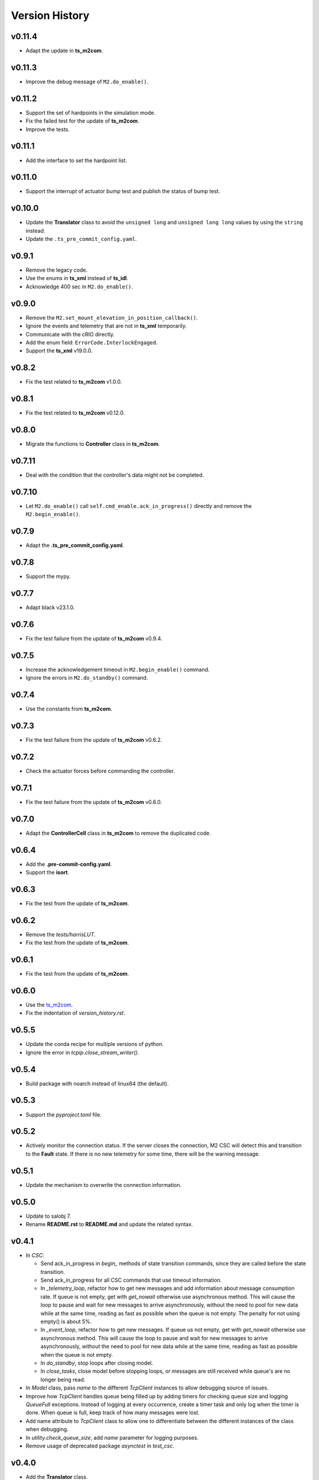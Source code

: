 ===============
Version History
===============

v0.11.4
-------

* Adapt the update in **ts_m2com**.

v0.11.3
-------

* Improve the debug message of ``M2.do_enable()``.

v0.11.2
-------

* Support the set of hardpoints in the simulation mode.
* Fix the failed test for the update of **ts_m2com**.
* Improve the tests.

v0.11.1
-------

* Add the interface to set the hardpoint list.

v0.11.0
-------

* Support the interrupt of actuator bump test and publish the status of bump test.

v0.10.0
-------

* Update the **Translator** class to avoid the ``unsigned long`` and ``unsigned long long`` values by using the ``string`` instead.
* Update the ``.ts_pre_commit_config.yaml``.

v0.9.1
------

* Remove the legacy code.
* Use the enums in **ts_xml** instead of **ts_idl**.
* Acknowledge 400 sec in ``M2.do_enable()``.

v0.9.0
-------

* Remove the ``M2.set_mount_elevation_in_position_callback()``.
* Ignore the events and telemetry that are not in **ts_xml** temporarily.
* Communicate with the cRIO directly.
* Add the enum field: ``ErrorCode.InterlockEngaged``.
* Support the **ts_xml** v19.0.0.

v0.8.2
-------

* Fix the test related to **ts_m2com** v1.0.0.

v0.8.1
-------

* Fix the test related to **ts_m2com** v0.12.0.

v0.8.0
-------

* Migrate the functions to **Controller** class in **ts_m2com**.

v0.7.11
------

* Deal with the condition that the controller's data might not be completed.

v0.7.10
------

* Let ``M2.do_enable()`` call ``self.cmd_enable.ack_in_progress()`` directly and remove the ``M2.begin_enable()``.

v0.7.9
------

* Adapt the **.ts_pre_commit_config.yaml**.

v0.7.8
------

* Support the mypy.

v0.7.7
------

* Adapt black v23.1.0.

v0.7.6
------

* Fix the test failure from the update of **ts_m2com** v0.9.4.

v0.7.5
------

* Increase the acknowledgement timeout in ``M2.begin_enable()`` command.
* Ignore the errors in ``M2.do_standby()`` command.

v0.7.4
------

* Use the constants from **ts_m2com**.

v0.7.3
------

* Fix the test failure from the update of **ts_m2com** v0.6.2.

v0.7.2
------

* Check the actuator forces before commanding the controller.

v0.7.1
------

* Fix the test failure from the update of **ts_m2com** v0.6.0.

v0.7.0
------

* Adapt the **ControllerCell** class in **ts_m2com** to remove the duplicated code.

v0.6.4
------

* Add the **.pre-commit-config.yaml**.
* Support the **isort**.

v0.6.3
------

* Fix the test from the update of **ts_m2com**.

v0.6.2
------

* Remove the *tests/harrisLUT*.
* Fix the test from the update of **ts_m2com**.

v0.6.1
------

* Fix the test from the update of **ts_m2com**.

v0.6.0
------

* Use the `ts_m2com <https://github.com/lsst-ts/ts_m2com>`_.
* Fix the indentation of *version_history.rst*.

v0.5.5
------

* Update the conda recipe for multiple versions of python.
* Ignore the error in `tcpip.close_stream_writer()`.

v0.5.4
------

* Build package with noarch instead of linux64 (the default).

v0.5.3
------

* Support the *pyproject.toml* file.

v0.5.2
------

* Actively monitor the connection status. If the server closes the connection, M2 CSC will detect this and transition to the **Fault** state. If there is no new telemetry for some time, there will be the warning message.

v0.5.1
------

* Update the mechanism to overwrite the connection information.

v0.5.0
------

* Update to salobj 7.
* Rename **README.rst** to **README.md** and update the related syntax.

v0.4.1
------
* In `CSC`:

  * Send ack_in_progress in `begin_` methods of state transition commands, since they are called before the state transition.
  * Send ack_in_progress for all CSC commands that use timeout information.
  * In `_telemetry_loop`, refactor how to get new messages and add information about message consumption rate. If queue is not empty, get with `get_nowait` otherwise use asynchronous method. This will cause the loop to pause and wait for new messages to arrive asynchronously, without the need to pool for new data while at the same time, reading as fast as possible when the queue is not empty. The penalty for not using empty() is about 5%.
  * In `_event_loop`, refactor how to get new messages. If queue us not empty, get with `get_nowait` otherwise use asynchronous method. This will cause the loop to pause and wait for new messages to arrive asynchronously, without the need to pool for new data while at the same time, reading as fast as possible when the queue is not empty.
  * In `do_standby`, stop loops after closing model.
  * In `close_tasks`, close model before stopping loops, or messages are still received while queue's are no longer being read.

* In `Model` class, pass `name` to the different `TcpClient` instances to allow debugging source of issues.
* Improve how `TcpClient` handles queue being filled up by adding timers for checking queue size and logging `QueueFull` exceptions. Instead of logging at every occurrence, create a timer task and only log when the timer is done. When queue is full, keep track of how many messages were lost.
* Add name attribute to `TcpClient` class to allow one to differentiate between the different instances of the class when debugging.
* In `utility.check_queue_size`, add `name` parameter for logging purposes.
* Remove usage of deprecated package `asynctest` in `test_csc`.

v0.4.0
------
* Add the **Translator** class.
* Update the **Model** class to use the **TcpClient** class.
* Update the **M2** class to use the TCP/IP interface with the updated **Model** class.
* Update the **doc/uml/m2_class.uml**.
* Move ``bin.src/run_mtm2.py`` to ``bin/run_mtm2.py``.
* Reformat the **rst** documents to follow the standard.
* Publish the document to `M2 document <https://ts-m2.lsst.io>`_.
* Depends on **ts_utils**.
* Subscribe the **MTMount** elevationInPosition event.
* Remove the **LSST_DDS_DOMAIN** in ``conda/meta.yaml``.
* Ignore the error code 0.
* Handle the special case that the **tangentForce** telemetry has no correction of LUT temeperature (empty list is used).
* Add the attribute of **controller_state** to **Model** class.
* Decouple the CSC summary state machine and controller's state machine.
* Update the ``user-guide.rst`` for the clear of error.
* Update the ``developer-guide.rst`` for the decoupling of state machines.
* Update the url of **PLANTUML_URL** in ``Jenkinsfile``.

v0.3.6
------
* Add the **MockModel** class.
* Integrate the **MockServer** with **MockModel**.

v0.3.5
------
* Add the **MockServer**, **MockMessageTelemetry**, **MockMessageEvent**, and **MockCommand** classes.
* Update the JSON packet header in **TcpClient** class.

v0.3.4
------
* Add the **TcpClient** class.
* Fix the **ts_salobj** deprecation warning of class attributes: valid_simulation_modes and version.
* Add the **config_schema.py** to fix the **ts_salobj** deprecation warning. Remove the **schema/m2.yaml**.

v0.3.3
------
* Add the **doc/version_history.rst**.
* Add the **doc/m2_class.uml**.
* Add the **Model** class.

